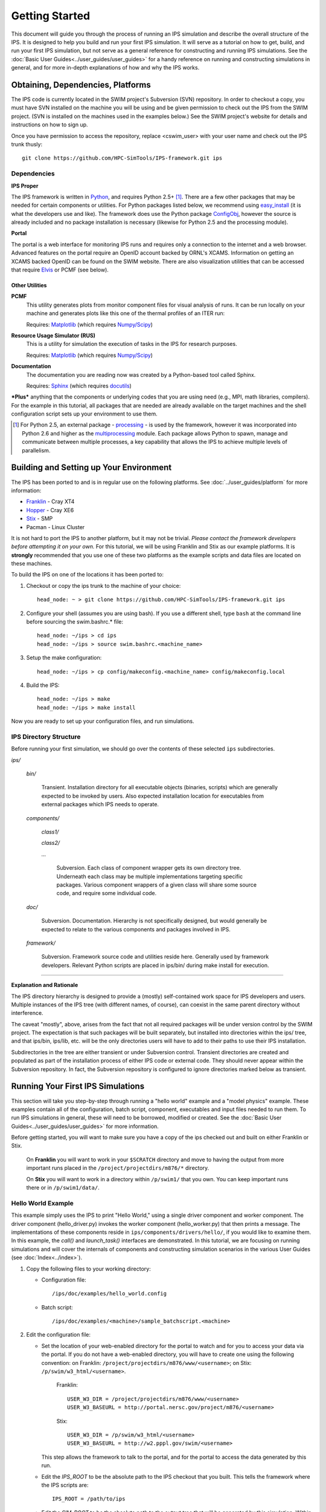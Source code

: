 Getting Started
===============

This document will guide you through the process of running an IPS simulation and describe the overall structure of the IPS.  It is designed to help you build and run your first IPS simulation.  It will serve as a tutorial on how to get, build, and run your first IPS simulation, but not serve as a general reference for constructing and running IPS simulations.  See the :doc:`Basic User Guides<../user_guides/user_guides>` for a handy reference on running and constructing simulations in general, and for more in-depth explanations of how and why the IPS works.

======================================
Obtaining, Dependencies, Platforms
======================================

The IPS code is currently located in the SWIM project's Subversion (SVN) repository.  In order to checkout a copy, you must have SVN installed on the machine you will be using and be given permission to check out the IPS from the SWIM project.  (SVN is installed on the machines used in the examples below.)  See the SWIM project's website for details and instructions on how to sign up.

Once you have permission to access the repository, replace <cswim_user> with your user name and check out the IPS trunk thusly::

      git clone https://github.com/HPC-SimTools/IPS-framework.git ips

^^^^^^^^^^^^^^^^^^^
Dependencies
^^^^^^^^^^^^^^^^^^^

**IPS Proper**

The IPS framework is written in Python_, and requires Python 2.5+ [#]_.  There are a few other packages that may be needed for certain components or utilities.  For Python packages listed below, we recommend using easy_install_ (it is what the developers use and like).  The framework does use the Python package ConfigObj_, however the source is already included and no package installation is necessary (likewise for Python 2.5 and the processing module).

**Portal**

The portal is a web interface for monitoring IPS runs and requires only a connection to the internet and a web browser.  Advanced features on the portal require an OpenID account backed by ORNL's XCAMS.  Information on getting an XCAMS backed OpenID can be found on the SWIM website.  There are also visualization utilities that can be accessed that require Elvis_ or PCMF (see below).

::::::::::::::::
Other Utilities
::::::::::::::::

**PCMF**
  This utility generates plots from monitor component files for visual analysis of runs.  It can be run locally on your machine and generates plots like this one of the thermal profiles of an ITER run:

  Requires: Matplotlib_ (which requires `Numpy/Scipy`_)


  .. image:: thermal_profiles.png
      :alt: thermal profiles of an ITER run

**Resource Usage Simulator (RUS)**
  This is a utility for simulation the execution of tasks in the IPS
  for research purposes.

  Requires: Matplotlib_ (which requires `Numpy/Scipy`_)

**Documentation**
  The documentation you are reading now was created by a Python-based
  tool called Sphinx.

  Requires: Sphinx_ (which requires docutils_)


***Plus*** anything that the components or underlying codes that you are using need (e.g., MPI, math libraries, compilers).  For the example in this tutorial, all packages that are needed are already available on the target machines and the shell configuration script sets up your environment to use them.

.. [#] For Python 2.5, an external package - processing_ - is used by the framework, however it was incorporated into Python 2.6 and higher as the multiprocessing_ module.  Each package allows Python to spawn, manage and communicate between multiple processes, a key capability that allows the IPS to achieve multiple levels of parallelism. 

.. _Sphinx: http://sphinx.pocoo.org/
.. _Matplotlib: http://matplotlib.sourceforge.net/
.. _Numpy/Scipy: http://numpy.scipy.org/
.. _Elvis: http://w3.pppl.gov/elvis/
.. _docutils: http://docutils.sourceforge.net/
.. _easy_install: http://packages.python.org/distribute/easy_install.html
.. _ConfigObj: http://www.voidspace.org.uk/python/configobj.html
.. _Python: http://python.org/
.. _processing: http://pypi.python.org/pypi/processing
.. _multiprocessing: http://docs.python.org/library/multiprocessing.html

========================================
Building and Setting up Your Environment
========================================

The IPS has been ported to and is in regular use on the following platforms.  See :doc:`../user_guides/platform` for more information:

* Franklin_ - Cray XT4
* Hopper_ - Cray XE6
* Stix_ - SMP
* Pacman - Linux Cluster

.. _Hopper: http://www.nersc.gov/users/computational-systems/hopper/
.. _Franklin: http://www.nersc.gov/users/computational-systems/franklin/
.. _Pacman: http://www.arsc.edu/resources/pacman.html
.. _Stix: http://beowulf.pppl.gov/

It is not hard to port the IPS to another platform, but it may not be trivial.  *Please contact the framework developers before attempting it on your own.*  For this tutorial, we will be using Franklin and Stix as our example platforms.  It is **strongly** recommended that you use one of these two platforms as the example scripts and data files are located on these machines.

To build the IPS on one of the locations it has been ported to:

1. Checkout or copy the ips trunk to the machine of your choice::

     head_node: ~ > git clone https://github.com/HPC-SimTools/IPS-framework.git ips

#. Configure your shell (assumes you are using bash).  If you use a different shell, type ``bash`` at the command line before sourcing the swim.bashrc.* file::

     head_node: ~/ips > cd ips
     head_node: ~/ips > source swim.bashrc.<machine_name>

#. Setup the make configuration::

     head_node: ~/ips > cp config/makeconfig.<machine_name> config/makeconfig.local

#. Build the IPS::

     head_node: ~/ips > make
     head_node: ~/ips > make install

Now you are ready to set up your configuration files, and run simulations.

^^^^^^^^^^^^^^^^^^^^^^^^
IPS Directory Structure
^^^^^^^^^^^^^^^^^^^^^^^^

Before running your first simulation, we should go over the contents of these selected ``ips`` subdirectories.

*ips/*

     *bin/*

         Transient. Installation directory for all executable objects (binaries, scripts) which are generally expected to be invoked by users.  Also expected installation location for executables from external packages which IPS needs to operate.

     *components/*

         *class1/*

         *class2/*

         *...*

             Subversion.  Each class of component wrapper gets its own
             directory tree.  Underneath each class may be multiple
             implementations targeting specific packages.  Various
             component wrappers of a given class will share some source
             code, and require some individual code.

     *doc/*

         Subversion. Documentation. Hierarchy is not specifically designed, but would generally be expected to relate to the various components and packages involved in IPS.

     *framework/*

	  Subversion. Framework source code and utilities reside here. Generally used by framework developers. Relevant Python scripts are placed in ips/bin/ during make install for execution.

----------------------------------

**Explanation and Rationale**


The IPS directory hierarchy is designed to provide a (mostly)
self-contained work space for IPS developers and users.  Multiple
instances of the IPS tree (with different names, of course), can
coexist in the same parent directory without interference.

The caveat "mostly", above, arises from the fact that not all required
packages will be under version control by the SWIM project.  The
expectation is that such packages will be built separately, but
installed into directories within the ips/ tree, and that ips/bin,
ips/lib, etc. will be the only directories users will have to add to
their paths to use their IPS installation.

Subdirectories in the tree are either transient or under Subversion
control.  Transient directories are created and populated as part of
the installation process of either IPS code or external code.  They
should never appear within the Subversion repository.  In fact, the
Subversion repository is configured to ignore directories marked below
as transient.

===================================
Running Your First IPS Simulations
===================================

This section will take you step-by-step through running a "hello world" example and a "model physics" example.  These examples contain all of the configuration, batch script, component, executables and input files needed to run them.  To run IPS simulations in general, these will need to be borrowed, modified or created.  See the :doc:`Basic User Guides<../user_guides/user_guides>` for more information.

Before getting started, you will want to make sure you have a copy of the ips checked out and built on either Franklin or Stix.

       On **Franklin** you will want to work in your ``$SCRATCH`` directory and move to having the output from more important runs placed in the ``/project/projectdirs/m876/*`` directory.

       On **Stix** you will want to work in a directory within ``/p/swim1/`` that you own.  You can keep important runs there or in ``/p/swim1/data/``.

^^^^^^^^^^^^^^^^^^^^
Hello World Example
^^^^^^^^^^^^^^^^^^^^

This example simply uses the IPS to print "Hello World," using a single driver component and worker component.  The driver component (hello_driver.py) invokes the worker component (hello_worker.py) that then prints a message.  The implementations of these components reside in ``ips/components/drivers/hello/``, if you would like to examine them.  In this example, the *call()* and *launch_task()* interfaces are demonstrated.  In this tutorial, we are focusing on running simulations and will cover the internals of components and constructing simulation scenarios in the various User Guides (see :doc:`Index<../index>`).

1. Copy the following files to your working directory:

   * Configuration file::

     		   /ips/doc/examples/hello_world.config

   * Batch script:: 
     	   	  
		  /ips/doc/examples/<machine>/sample_batchscript.<machine>

2. Edit the configuration file:

   * Set the location of your web-enabled directory for the portal to watch and for you to access your data via the portal.  If you do not have a web-enabled directory, you will have to create one using the following convention: on Franklin: ``/project/projectdirs/m876/www/<username>``; on Stix: ``/p/swim/w3_html/<username>``.

	Franklin::

	    USER_W3_DIR = /project/projectdirs/m876/www/<username>
	    USER_W3_BASEURL = http://portal.nersc.gov/project/m876/<username>

	Stix::

	    USER_W3_DIR = /p/swim/w3_html/<username>
	    USER_W3_BASEURL = http://w2.pppl.gov/swim/<username>

     This step allows the framework to talk to the portal, and for the portal to access the data generated by this run.
   
   * Edit the *IPS_ROOT* to be the absolute path to the IPS checkout that you built.  This tells the framework where the IPS scripts are::

       IPS_ROOT = /path/to/ips


   * Edit the *SIM_ROOT* to be the absolute path to the output tree that will be generated by this simulation.  Within that tree, there will be work directories for each of the components to execute for each time step, along with other logging files.  For this example you will likely want to place the *SIM_ROOT* as the directory where you are launching your simulations from, and name it using the *SIM_NAME*::

       SIM_ROOT = /current/path/${SIM_NAME}

   * Edit the *USER* entry that is used by the portal, identifying you as the owner of the run::

       USER = <username>


3. Edit the batch script such that *IPS_ROOT* is set to the location of your IPS checkout::

     IPS_ROOT=/path/to/ips

4. Launch batch script::

     head_node: ~ > qsub hello_batchscript.<machine>


Once your job is running, you can monitor is on the portal_.

.. image:: swim_portal.png
   :alt: Screen shot of SWIM Portal

When the simulation has finished, the output file should contain::

     Starting IPS
     Created <class 'hello_driver.HelloDriver'>
     Created <class 'hello_worker.HelloWorker'>
     HelloDriver: beginning step call
     Hello from HelloWorker
     HelloDriver: finished worker call

^^^^^^^^^^^^^^^^^^^^^^
Model Physics Example
^^^^^^^^^^^^^^^^^^^^^^

This simulation is intended to look almost like a real simulation, short of requiring actual physics codes and input data.  Instead typical simulation-like data is generated from simple analytic (physics-less) models for most of the plasma state quantities that are followed by the *monitor* component.  This "model" simulation includes time stepping, time varying scalars and profiles, and checkpoint/restart.  

The following components are used in this simulation:

   * ``minimal_state_init.py`` : simulation initialization for this model case
   * ``generic_driver.py`` : general driver for many different simulations
   * ``model_epa_ps_file_init.py`` : model equilibrium and profile advance component that feeds back data from a file in lieu of computation
   * ``model_RF_IC_2_mcmd.py`` : model ion cyclotron heating
   * ``model_NB_2_mcmd.py`` : model neutral beam heating
   * ``model_FUS_2_mcmd.py`` : model fusion heating and reaction products
   * ``monitor_comp.py`` : real monitor component used by many simulations that helps with processing of data and visualizations that are produced after a run

First, we will run the simulation from time 0 to 20 with checkpointing turned on, and then restart it from a checkpoint taken at time 12.

1. Copy the following files to your working directory:

   * Configuration files::
 
     		   /ips/doc/examples/seq_model_sim.config
		   /ips/doc/examples/restart_12_sec.config

   * Batch scripts::

		   /ips/doc/examples/model_sim_bs.<machine>
     		   /ips/doc/examples/restart_bs.<machine>

2. Edit the configuration files (you will need to do this in BOTH files, unless otherwise noted):

   * Set the location of your web-enabled directory for the portal to watch and for you to access your data via the portal.

	Franklin::

	    USER_W3_DIR = /project/projectdirs/m876/www/<username>
	    USER_W3_BASEURL = http://portal.nersc.gov/project/m876/<username>

	Stix::

	    USER_W3_DIR = /p/swim/w3_html/<username>
	    USER_W3_BASEURL = http://w2.pppl.gov/swim/<username>

     This step allows the framework to talk to the portal, and for the portal to access the data generated by this run.
   
   * Edit the *IPS_ROOT* to be the absolute path to the IPS checkout that you built.  This tells the framework where the IPS scripts are::

       IPS_ROOT = /path/to/ips


   * Edit the *SIM_ROOT* to be the absolute path to the output tree that will be generated by this simulation.  Within that tree, there will be work directories for each of the components to execute for each time step, along with other logging files.  For this example you will likely want to place the *SIM_ROOT* as the directory where you are launching your simulations from, and name it using the *SIM_NAME*::

       SIM_ROOT = /current/path/${SIM_NAME}

   * Edit the *RESTART_ROOT* in ``restart_12_sec.config`` to be the *SIM_ROOT* of ``seq_model_sim.config``. 

   * Edit the *USER* entry that is used by the portal, identifying you as the owner of the run::

       USER = <username>


3. Edit the batch script such that *IPS_ROOT* is set to the location of your IPS checkout::

     IPS_ROOT=/path/to/ips

4. Launch batch script for the original simulation::

     head_node: ~ > qsub model_sim_bs.<machine>


Once your job is running, you can monitor is on the portal_ and it should look like this:

.. image:: swim_portal_orig.png
   :alt: Screenshot of model run

When the simulation has finished, you can run the restart version to restart the simulation from time 12::

     head_node: ~ > qsub restart_bs.<machine>

The job on the portal should look like this when it is done:

.. image:: swim_portal_restart.png
   :alt: Screenshot of restart run


.. _Franklin: http://www.nersc.gov/users/computational-systems/franklin/
.. _portal: http://swim.gat.com:8080/display/

